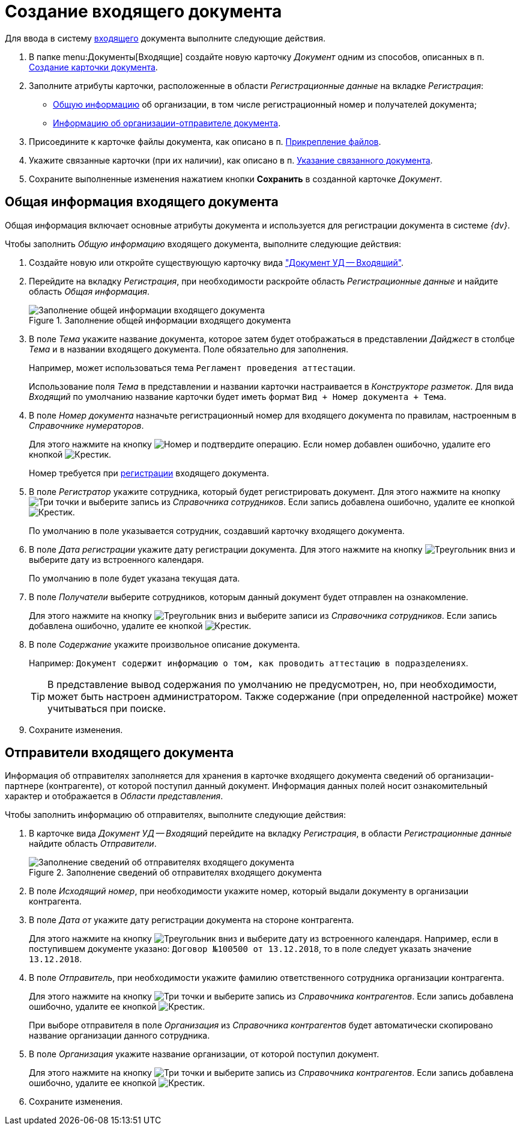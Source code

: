 = Создание входящего документа

Для ввода в систему xref:dm-cards/doc/incoming.adoc[входящего] документа выполните следующие действия.

. В папке menu:Документы[Входящие] создайте новую карточку _Документ_ одним из способов, описанных в п. xref:task_Doc_Card_Create.adoc[Создание карточки документа].
. Заполните атрибуты карточки, расположенные в области _Регистрационные данные_ на вкладке _Регистрация_:
+
* xref:doc-work/incoming/task_In_Doc_Create_GeneralInfo.adoc[Общую информацию] об организации, в том числе регистрационный номер и получателей документа;
* xref:doc-work/incoming/task_In_Doc_Create_Senders.adoc[Информацию об организации-отправителе документа].
+
. Присоедините к карточке файлы документа, как описано в п. xref:DCard_file_add.adoc[Прикрепление файлов].
. Укажите связанные карточки (при их наличии), как описано в п. xref:task_Doc_Link_Add.adoc[Указание связанного документа].
. Сохраните выполненные изменения нажатием кнопки *Сохранить* в созданной карточке _Документ_.

[#general]
== Общая информация входящего документа

Общая информация включает основные атрибуты документа и используется для регистрации документа в системе _{dv}_.

.Чтобы заполнить _Общую информацию_ входящего документа, выполните следующие действия:
. Создайте новую или откройте существующую карточку вида xref:dm-cards/doc/incoming.adoc["Документ УД -- Входящий"].
. Перейдите на вкладку _Регистрация_, при необходимости раскройте область _Регистрационные данные_ и найдите область _Общая информация_.
+
.Заполнение общей информации входящего документа
image::incoming-general.png[Заполнение общей информации входящего документа]
+
. В поле _Тема_ укажите название документа, которое затем будет отображаться в представлении _Дайджест_ в столбце _Тема_ и в названии входящего документа. Поле обязательно для заполнения.
+
Например, может использоваться тема `Регламент проведения аттестации`.
+
Использование поля _Тема_ в представлении и названии карточки настраивается в _Конструкторе разметок_. Для вида _Входящий_ по умолчанию название карточки будет иметь формат `Вид + Номер документа + Тема`.
+
. В поле _Номер документа_ назначьте регистрационный номер для входящего документа по правилам, настроенным в _Справочнике нумераторов_.
+
Для этого нажмите на кнопку image:buttons/number.png[Номер] и подтвердите операцию. Если номер добавлен ошибочно, удалите его кнопкой image:buttons/x-black.png[Крестик].
+
Номер требуется при xref:task_Doc_Reg.adoc[регистрации] входящего документа.
+
. В поле _Регистратор_ укажите сотрудника, который будет регистрировать документ. Для этого нажмите на кнопку image:buttons/three-dots.png[Три точки] и выберите запись из _Справочника сотрудников_. Если запись добавлена ошибочно, удалите ее кнопкой image:buttons/x-black.png[Крестик].
+
По умолчанию в поле указывается сотрудник, создавший карточку входящего документа.
+
. В поле _Дата регистрации_ укажите дату регистрации документа. Для этого нажмите на кнопку image:buttons/triangle-down.png[Треугольник вниз] и выберите дату из встроенного календаря.
+
По умолчанию в поле будет указана текущая дата.
+
. В поле _Получатели_ выберите сотрудников, которым данный документ будет отправлен на ознакомление.
+
Для этого нажмите на кнопку image:buttons/triangle-down.png[Треугольник вниз] и выберите записи из _Справочника сотрудников_. Если запись добавлена ошибочно, удалите ее кнопкой image:buttons/x-black.png[Крестик].
+
. В поле _Содержание_ укажите произвольное описание документа.
+
Например: `Документ содержит информацию о том, как проводить аттестацию в подразделениях`.
+
TIP: В представление вывод содержания по умолчанию не предусмотрен, но, при необходимости, может быть настроен администратором. Также содержание (при определенной настройке) может учитываться при поиске.
+
. Сохраните изменения.

[#senders]
== Отправители входящего документа

Информация об отправителях заполняется для хранения в карточке входящего документа сведений об организации-партнере (контрагенте), от которой поступил данный документ. Информация данных полей носит ознакомительный характер и отображается в _Области представления_.

.Чтобы заполнить информацию об отправителях, выполните следующие действия:
. В карточке вида _Документ УД -- Входящий_ перейдите на вкладку _Регистрация_, в области _Регистрационные данные_ найдите область _Отправители_.
+
.Заполнение сведений об отправителях входящего документа
image::incoming-senders.png[Заполнение сведений об отправителях входящего документа]
+
. В поле _Исходящий номер_, при необходимости укажите номер, который выдали документу в организации контрагента.
. В поле _Дата от_ укажите дату регистрации документа на стороне контрагента.
+
Для этого нажмите на кнопку image:buttons/triangle-down.png[Треугольник вниз] и выберите дату из встроенного календаря. Например, если в поступившем документе указано: `Договор №100500 от 13.12.2018`, то в поле следует указать значение `13.12.2018`.
+
. В поле _Отправитель_, при необходимости укажите фамилию ответственного сотрудника организации контрагента.
+
Для этого нажмите на кнопку image:buttons/three-dots.png[Три точки] и выберите запись из _Справочника контрагентов_. Если запись добавлена ошибочно, удалите ее кнопкой image:buttons/x-black.png[Крестик].
+
При выборе отправителя в поле _Организация_ из _Справочника контрагентов_ будет автоматически скопировано название организации данного сотрудника.
+
. В поле _Организация_ укажите название организации, от которой поступил документ.
+
Для этого нажмите на кнопку image:buttons/three-dots.png[Три точки] и выберите запись из _Справочника контрагентов_. Если запись добавлена ошибочно, удалите ее кнопкой image:buttons/x-black.png[Крестик].
. Сохраните изменения.
